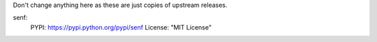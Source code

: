 Don't change anything here as these are just copies of upstream releases.

senf:
    PYPI: https://pypi.python.org/pypi/senf
    License: "MIT License"
